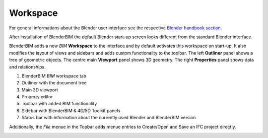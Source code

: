 Workspace
=========

For general informations about the Blender user interface see the respective 
`Blender handbook section <https://docs.blender.org/manual/en/latest/interface/index.html>`__.

After installation of BlenderBIM the default Blender start-up screen looks different from the standard Blender interface.

BlenderBIM adds a new `BIM` **Workspace** to the interface and by default activates this workspace on start-up.
It also modifies the layout of views and sidebars and adds custom functionality to the toolbar.
The left **Outliner** panel shows a tree of geometric objects. The centre main **Viewport** panel shows 3D geometry.
The right **Properties** panel shows data and relationships.

.. image:: images/interface_window_start-up.png
   :alt: Blender start up window with installed BlenderBIM add-on

1. BlenderBIM `BIM` workspace tab
2. Outliner with the document tree
3. Main 3D viewport
4. Property editor
5. Toolbar with added BIM functionality
6. Sidebar with BlenderBIM & 4D/5D Toolkit panels
7. Status bar with information about the currently used Blender and BlenderBIM version

Additionally, the `File` menue in the Topbar adds menue entries to Create/Open and Save an IFC project directly.

.. image:: images/interface_window_file-menue.png
   :alt: Additional file menue options related to IFC projects

